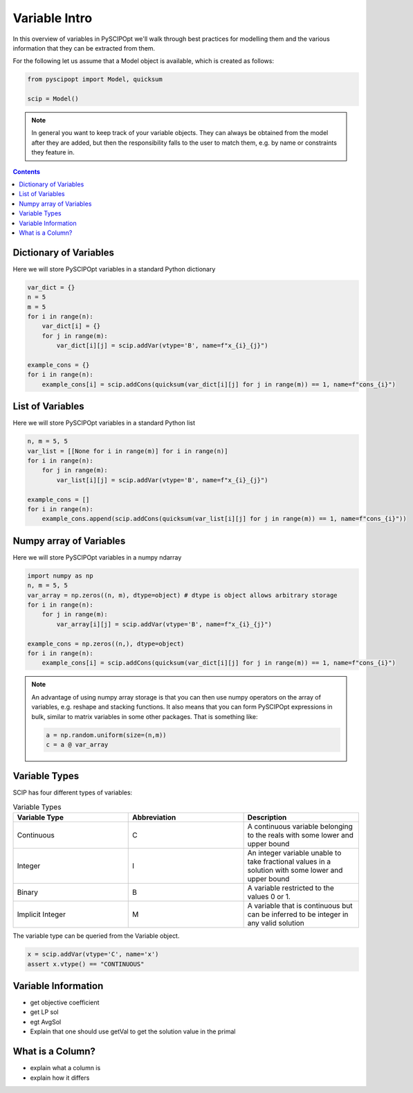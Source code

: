 ################
Variable Intro
################

In this overview of variables in PySCIPOpt we'll walk through best
practices for modelling them and the various information that they
can be extracted from them.

For the following let us assume that a Model object is available, which is created as follows:

.. code-block:: python

  from pyscipopt import Model, quicksum

  scip = Model()

.. note:: In general you want to keep track of your variable objects.
  They can always be obtained from the model after they are added, but then
  the responsibility falls to the user to match them, e.g. by name or constraints
  they feature in.

.. contents:: Contents

Dictionary of Variables
=========================

Here we will store PySCIPOpt variables in a standard Python dictionary

.. code-block:: python

  var_dict = {}
  n = 5
  m = 5
  for i in range(n):
      var_dict[i] = {}
      for j in range(m):
          var_dict[i][j] = scip.addVar(vtype='B', name=f"x_{i}_{j}")

  example_cons = {}
  for i in range(n):
      example_cons[i] = scip.addCons(quicksum(var_dict[i][j] for j in range(m)) == 1, name=f"cons_{i}")

List of Variables
===================

Here we will store PySCIPOpt variables in a standard Python list

.. code-block:: python

  n, m = 5, 5
  var_list = [[None for i in range(m)] for i in range(n)]
  for i in range(n):
      for j in range(m):
          var_list[i][j] = scip.addVar(vtype='B', name=f"x_{i}_{j}")

  example_cons = []
  for i in range(n):
      example_cons.append(scip.addCons(quicksum(var_list[i][j] for j in range(m)) == 1, name=f"cons_{i}"))


Numpy array of Variables
=========================

Here we will store PySCIPOpt variables in a numpy ndarray

.. code-block:: python

  import numpy as np
  n, m = 5, 5
  var_array = np.zeros((n, m), dtype=object) # dtype is object allows arbitrary storage
  for i in range(n):
      for j in range(m):
          var_array[i][j] = scip.addVar(vtype='B', name=f"x_{i}_{j}")

  example_cons = np.zeros((n,), dtype=object)
  for i in range(n):
      example_cons[i] = scip.addCons(quicksum(var_dict[i][j] for j in range(m)) == 1, name=f"cons_{i}")

.. note:: An advantage of using numpy array storage is that you can then use numpy operators on
  the array of variables, e.g. reshape and stacking functions. It also means that you
  can form PySCIPOpt expressions in bulk, similar to matrix variables in some other
  packages. That is something like:

  .. code-block:: python

    a = np.random.uniform(size=(n,m))
    c = a @ var_array


Variable Types
=================

SCIP has four different types of variables:

.. list-table:: Variable Types
  :widths: 25 25 25
  :align: center
  :header-rows: 1

  * - Variable Type
    - Abbreviation
    - Description
  * - Continuous
    - C
    - A continuous variable belonging to the reals with some lower and upper bound
  * - Integer
    - I
    - An integer variable unable to take fractional values in a solution with some lower and upper bound
  * - Binary
    - B
    - A variable restricted to the values 0 or 1.
  * - Implicit Integer
    - M
    - A variable that is continuous but can be inferred to be integer in any valid solution

The variable type can be queried from the Variable object.

.. code-block:: python

  x = scip.addVar(vtype='C', name='x')
  assert x.vtype() == "CONTINUOUS"

Variable Information
=======================

- get objective coefficient
- get LP sol
- egt AvgSol
- Explain that one should use getVal to get the solution value in the primal

What is a Column?
==================

- explain what a column is
- explain how it differs
